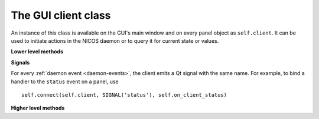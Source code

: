 .. _gui-client:

The GUI client class
====================

.. module:: nicos.clients.gui.client

An instance of this class is available on the GUI's main window and on every
panel object as ``self.client``.  It can be used to initiate actions in the
NICOS daemon or to query it for current state or values.

.. class:: NicosGuiClient

   **Lower level methods**

   .. automethod:: tell

      For example, to queue some code to be executed, use ``client.tell('queue',
      '', 'read()')``.  For a list of all commands, see :ref:`daemon-commands`.

   .. automethod:: ask

   .. automethod:: eval

   **Signals**

   For every :ref:`daemon event <daemon-events>`, the client emits a Qt signal
   with the same name.  For example, to bind a handler to the ``status`` event
   on a panel, use ::

      self.connect(self.client, SIGNAL('status'), self.on_client_status)

   **Higher level methods**

   .. automethod:: getDeviceList

   .. automethod:: getDeviceValue

   .. automethod:: getDeviceValuetype

   .. automethod:: getDeviceParamInfo

   .. automethod:: getDeviceParams

   .. automethod:: getDeviceParam
